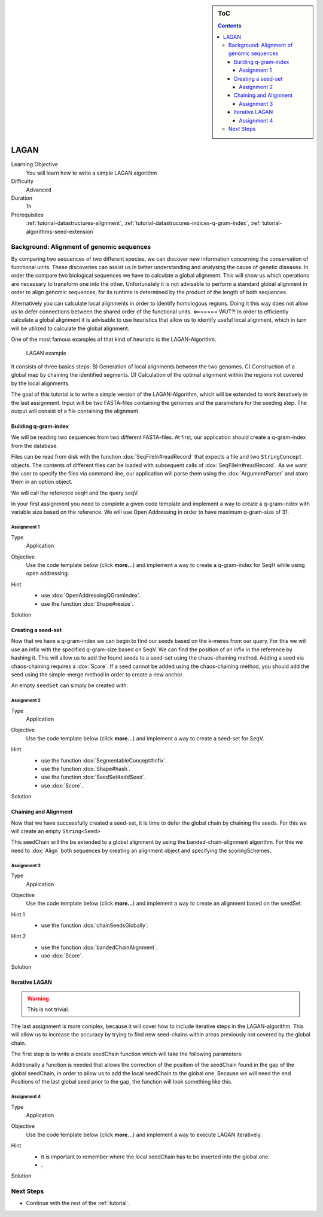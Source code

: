 .. sidebar:: ToC

    .. contents::

.. _how-to-use-cases-lagan:

LAGAN
=====

Learning Objective
 You will learn how to write a simple LAGAN algorithm

Difficulty
  Advanced

Duration
  1h

Prerequisites
  :ref:`tutorial-datastructures-alignment`, :ref:`tutorial-datastrucures-indices-q-gram-index`, :ref:`tutorial-algorithms-seed-extension`

Background: Alignment of genomic sequences
------------------------------------------
By comparing two sequences of two different species, we can discover new information concerning the conservation of functional units.
These discoveries can assist us in better understanding and analysing the cause of genetic diseases.
In order the compare two biological sequences we have to calculate a global alignment.
This will show us which operations are necessary to transform one into the other.
Unfortunately it is not advisable to perform a standard global alignment in order to align genomic sequences,
for its runtime is determined by the product of the length of both sequences.

Alternatively you can calculate local alignments in order to identify homologous regions.
Doing it this way does not allow us to defer connections between the shared order of the functional units. <======= WUT?!
In order to efficiently calculate a global alignment it is advisable to use heuristics that allow us to identify useful local alignment,
which in turn will be utilized to calculate the global alignment.

One of the most famous examples of that kind of heuristic is the LAGAN-Algorithm.

.. figure:: lagan.jpg
   :width: 60%

   LAGAN example

It consists of three basics steps:
B) Generation of local alignments between the two genomes.
C) Construction of a global map by chaining the identified segments.
D) Calculation of the optimal alignment within the regions not covered by the local alignments.

The goal of this tutorial is to write a simple version of the LAGAN-Algorithm, which will be extended to work iteratively in the last assignment.
Input will be two FASTA-files containing the genomes and the parameters for the seeding step.
The output will consist of a file containing the alignment.

Building q-gram-index
^^^^^^^^^^^^^^^^^^^^^

We will be reading two sequences from two different FASTA-files.
At first, our application should create a q-gram-index from the database.

Files can be read from disk with the function :dox:`SeqFileIn#readRecord` that expects a file and two ``StringConcept`` objects.
The contents of different files can be loaded with subsequent calls of :dox:`SeqFileIn#readRecord`.
As we want the user to specify the files via command line, our application will parse them using the :dox:`ArgumentParser` and store them in an option object.

We will call the reference seqH and the query seqV.

In your first assignment you need to complete a given code template and implement a way to create a q-gram-index with variable size based on the reference.
We will use Open Addressing in order to have maximum q-gram-size of 31.

Assignment 1
""""""""""""

.. container:: assignment

   Type
     Application

   Objective
     Use the code template below (click **more...**) and implement a way to create a q-gram-index for SeqH while using open addressing.


     .. container:: foldable

        .. includefrags:: demos/tutorial/lagan/assignment1.cpp

   Hint
     .. container:: foldable

       * use :dox:`OpenAddressingQGramIndex`.
       * use the function :dox:`Shape#resize`.

   Solution
     .. container:: foldable

        .. includefrags:: demos/tutorial/lagan/solution1.cpp
           :fragment: solution



Creating a seed-set
^^^^^^^^^^^^^^^^^^^

Now that we have a q-gram-index we can begin to find our seeds based on the k-meres from our query.
For this we will use an infix with the specified q-gram-size based on SeqV.
We can find the position of an infix in the reference by hashing it.
This will allow us to add the found seeds to a seed-set using the chaos-chaining method.
Adding a seed via chaos-chaining requires a :dox:`Score`.
If a seed cannot be added using the chaos-chaining method,
you should add the seed using the simple-merge method in order to create a new anchor.

An empty ``seedSet`` can simply be created with:

.. includefrags:: demos/tutorial/lagan/solution2.cpp
    :fragment: seedSet

Assignment 2
""""""""""""

.. container:: assignment

   Type
     Application

   Objective
     Use the code template below (click **more...**) and implement a way to create a seed-set for SeqV.


     .. container:: foldable

        .. includefrags:: demos/tutorial/lagan/assignment2.cpp
           :fragment: main

   Hint
     .. container:: foldable

       * use the function :dox:`SegmentableConcept#infix`.
       * use the function :dox:`Shape#hash`.
       * use the function :dox:`SeedSet#addSeed`.
       * use :dox:`Score`.

   Solution
     .. container:: foldable

        .. includefrags:: demos/tutorial/lagan/solution2.cpp
           :fragment: solution



Chaining and Alignment
^^^^^^^^^^^^^^^^^^^^^^

Now that we have successfully created a seed-set, it is time to defer the global chain by chaining the seeds.
For this we will create an empty ``String<Seed>``

.. includefrags:: demos/tutorial/lagan/solution3.cpp
    :fragment: seedChain

This seedChain will the be extended to a global alignment by using the banded-chain-alignment algorithm.
For this we need to :dox:`Align` both sequences by creating an alignment object and specifying the scoringSchemes.

Assignment 3
""""""""""""

.. container:: assignment

   Type
     Application

   Objective
     Use the code template below (click **more...**) and implement a way to create an alignment based on the seedSet.


     .. container:: foldable

        .. includefrags:: demos/tutorial/lagan/assignment3.cpp
            :fragment: main

   Hint 1
     .. container:: foldable

       * use the function :dox:`chainSeedsGlobally`.

   Hint 2
     .. container:: foldable

       * use the function :dox:`bandedChainAlignment`.
       * use :dox:`Score`.

   Solution
     .. container:: foldable

        .. includefrags:: demos/tutorial/lagan/solution3.cpp
            :fragment: solution


Iterative LAGAN
^^^^^^^^^^^^^^^

.. warning::
    This is not trivial.

The last assignment is more complex, because it will cover how to include iterative steps in the LAGAN-algorithm.
This will allow us to increase the accuracy by trying to find new seed-chains within areas previously not covered by the global chain.

The first step is to write a create seedChain function which will take the following parameters:

.. includefrags:: demos/tutorial/lagan/base.cpp
    :fragment: createSeedChain

Additionally a function is needed that allows the correction of the position of the seedChain found in the gap of the global seedChain,
in order to allow us to add the local seedChain to the global one.
Because we will need the end Positions of the last global seed prior to the gap, the function will look something like this.

.. includefrags:: demos/tutorial/lagan/base.cpp
    :fragment: updateSeedPositions


Assignment 4
""""""""""""

.. container:: assignment

   Type
     Application

   Objective
     Use the code template below (click **more...**) and implement a way to execute LAGAN iteratively.


     .. container:: foldable

        .. includefrags:: demos/tutorial/lagan/base_assignment.cpp
            :fragment: assignment

   Hint
     .. container:: foldable

       * it is important to remember where the local seedChain has to be inserted into the global one.
       * .

   Solution
     .. container:: foldable

        .. includefrags:: demos/tutorial/lagan/base.cpp
            :fragment: solution

Next Steps
----------

* Continue with the rest of the :ref:`tutorial`.